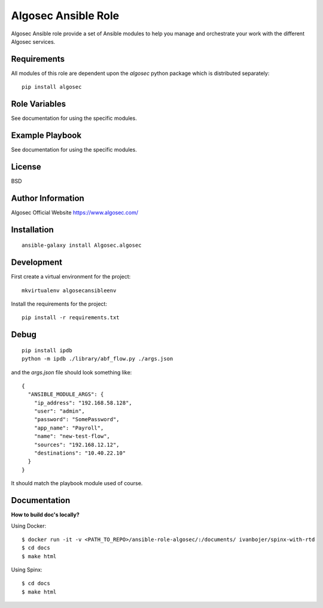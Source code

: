 Algosec Ansible Role
====================

Algosec Ansible role provide a set of Ansible modules to help you manage and orchestrate your work with the different Algosec services.

Requirements
------------

All modules of this role are dependent upon the `algosec` python package which is distributed separately::

    pip install algosec

Role Variables
--------------

See documentation for using the specific modules.

Example Playbook
----------------

See documentation for using the specific modules.

License
-------

BSD

Author Information
------------------

Algosec Official Website
https://www.algosec.com/


Installation
------------
::

    ansible-galaxy install Algosec.algosec


Development
-----------

First create a virtual environment for the project::

    mkvirtualenv algosecansibleenv
    
Install the requirements for the project::

    pip install -r requirements.txt

Debug
-----
::

    pip install ipdb
    python -m ipdb ./library/abf_flow.py ./args.json
    
and the `args.json` file should look something like::

    {
      "ANSIBLE_MODULE_ARGS": {
        "ip_address": "192.168.58.128",
        "user": "admin",
        "password": "SomePassword",
        "app_name": "Payroll",
        "name": "new-test-flow",
        "sources": "192.168.12.12",
        "destinations": "10.40.22.10"
      }
    }

It should match the playbook module used of course.


Documentation
-------------

**How to build doc's locally?**
    
Using Docker::

    $ docker run -it -v <PATH_TO_REPO>/ansible-role-algosec/:/documents/ ivanbojer/spinx-with-rtd
    $ cd docs
    $ make html

Using Spinx::

    $ cd docs
    $ make html
